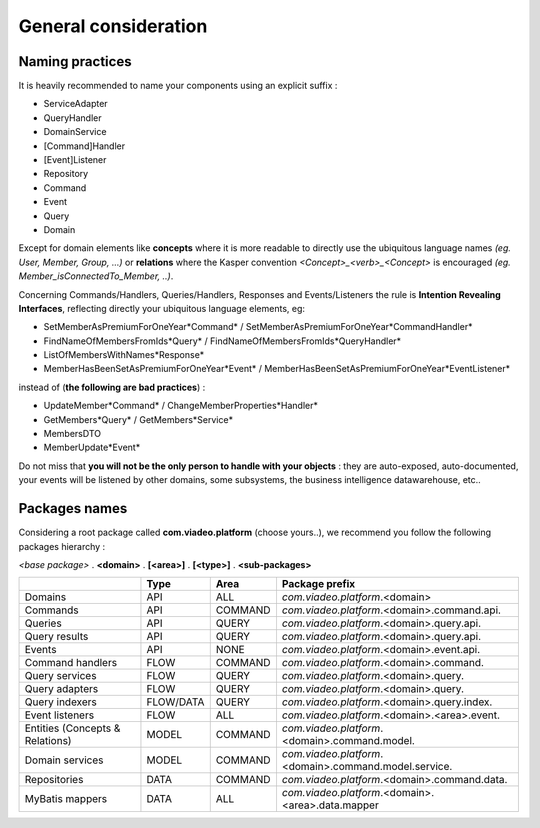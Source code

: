 
General consideration
========================

..  _Naming_practices:

Naming practices
--------------------------------

It is heavily recommended to name your components using an explicit suffix :

- ServiceAdapter
- QueryHandler
- DomainService
- [Command]Handler
- [Event]Listener
- Repository
- Command
- Event
- Query
- Domain

Except for domain elements like **concepts** where it is more readable to directly use the ubiquitous language
names *(eg. User, Member, Group, ...)* or **relations** where the Kasper convention *<Concept>_<verb>_<Concept>*
is encouraged *(eg. Member_isConnectedTo_Member, ..)*.

Concerning Commands/Handlers, Queries/Handlers, Responses and Events/Listeners the rule is **Intention Revealing Interfaces**,
reflecting directly your ubiquitous language elements, eg:

- SetMemberAsPremiumForOneYear*Command* / SetMemberAsPremiumForOneYear*CommandHandler*
- FindNameOfMembersFromIds*Query* / FindNameOfMembersFromIds*QueryHandler*
- ListOfMembersWithNames*Response*
- MemberHasBeenSetAsPremiumForOneYear*Event* / MemberHasBeenSetAsPremiumForOneYear*EventListener*

instead of (**the following are bad practices**) :

- UpdateMember*Command* / ChangeMemberProperties*Handler*
- GetMembers*Query* / GetMembers*Service*
- MembersDTO
- MemberUpdate*Event*

Do not miss that **you will not be the only person to handle with your objects** : they are auto-exposed, auto-documented,
your events will be listened by other domains, some subsystems, the business intelligence datawarehouse, etc..


..  _Packages_names:

Packages names
--------------------------------

Considering a root package called **com.viadeo.platform** (choose yours..), we recommend you follow the following
packages hierarchy :

*<base package>* . **<domain>** . **[<area>]** . **[<type>]** . **<sub-packages>**

+----------------------------------+----------+---------------+--------------------------------------------------------+
|                                  |   Type   |       Area    |   Package prefix                                       |
+==================================+==========+===============+========================================================+
| Domains                          |   API    |    ALL        |  *com.viadeo.platform*.<domain>                        |
+----------------------------------+----------+---------------+--------------------------------------------------------+
| Commands                         |   API    |    COMMAND    |  *com.viadeo.platform*.<domain>.command.api.           |
+----------------------------------+----------+---------------+--------------------------------------------------------+
| Queries                          |   API    |    QUERY      |  *com.viadeo.platform*.<domain>.query.api.             |
+----------------------------------+----------+---------------+--------------------------------------------------------+
| Query results                    |   API    |    QUERY      |  *com.viadeo.platform*.<domain>.query.api.             |
+----------------------------------+----------+---------------+--------------------------------------------------------+
| Events                           |   API    |    NONE       |  *com.viadeo.platform*.<domain>.event.api.             |
+----------------------------------+----------+---------------+--------------------------------------------------------+
| Command handlers                 |   FLOW   |    COMMAND    |  *com.viadeo.platform*.<domain>.command.               |
+----------------------------------+----------+---------------+--------------------------------------------------------+
| Query services                   |   FLOW   |    QUERY      |  *com.viadeo.platform*.<domain>.query.                 |
+----------------------------------+----------+---------------+--------------------------------------------------------+
| Query adapters                   |   FLOW   |    QUERY      |  *com.viadeo.platform*.<domain>.query.                 |
+----------------------------------+----------+---------------+--------------------------------------------------------+
| Query indexers                   | FLOW/DATA|    QUERY      |  *com.viadeo.platform*.<domain>.query.index.           |
+----------------------------------+----------+---------------+--------------------------------------------------------+
| Event listeners                  |   FLOW   |    ALL        |  *com.viadeo.platform*.<domain>.<area>.event.          |
+----------------------------------+----------+---------------+--------------------------------------------------------+
| Entities (Concepts & Relations)  |   MODEL  |    COMMAND    |  *com.viadeo.platform*.<domain>.command.model.         |
+----------------------------------+----------+---------------+--------------------------------------------------------+
| Domain services                  |   MODEL  |    COMMAND    |  *com.viadeo.platform*.<domain>.command.model.service. |
+----------------------------------+----------+---------------+--------------------------------------------------------+
| Repositories                     |   DATA   |    COMMAND    |  *com.viadeo.platform*.<domain>.command.data.          |
+----------------------------------+----------+---------------+--------------------------------------------------------+
| MyBatis mappers                  |   DATA   |    ALL        |  *com.viadeo.platform*.<domain>.<area>.data.mapper     |
+----------------------------------+----------+---------------+--------------------------------------------------------+

